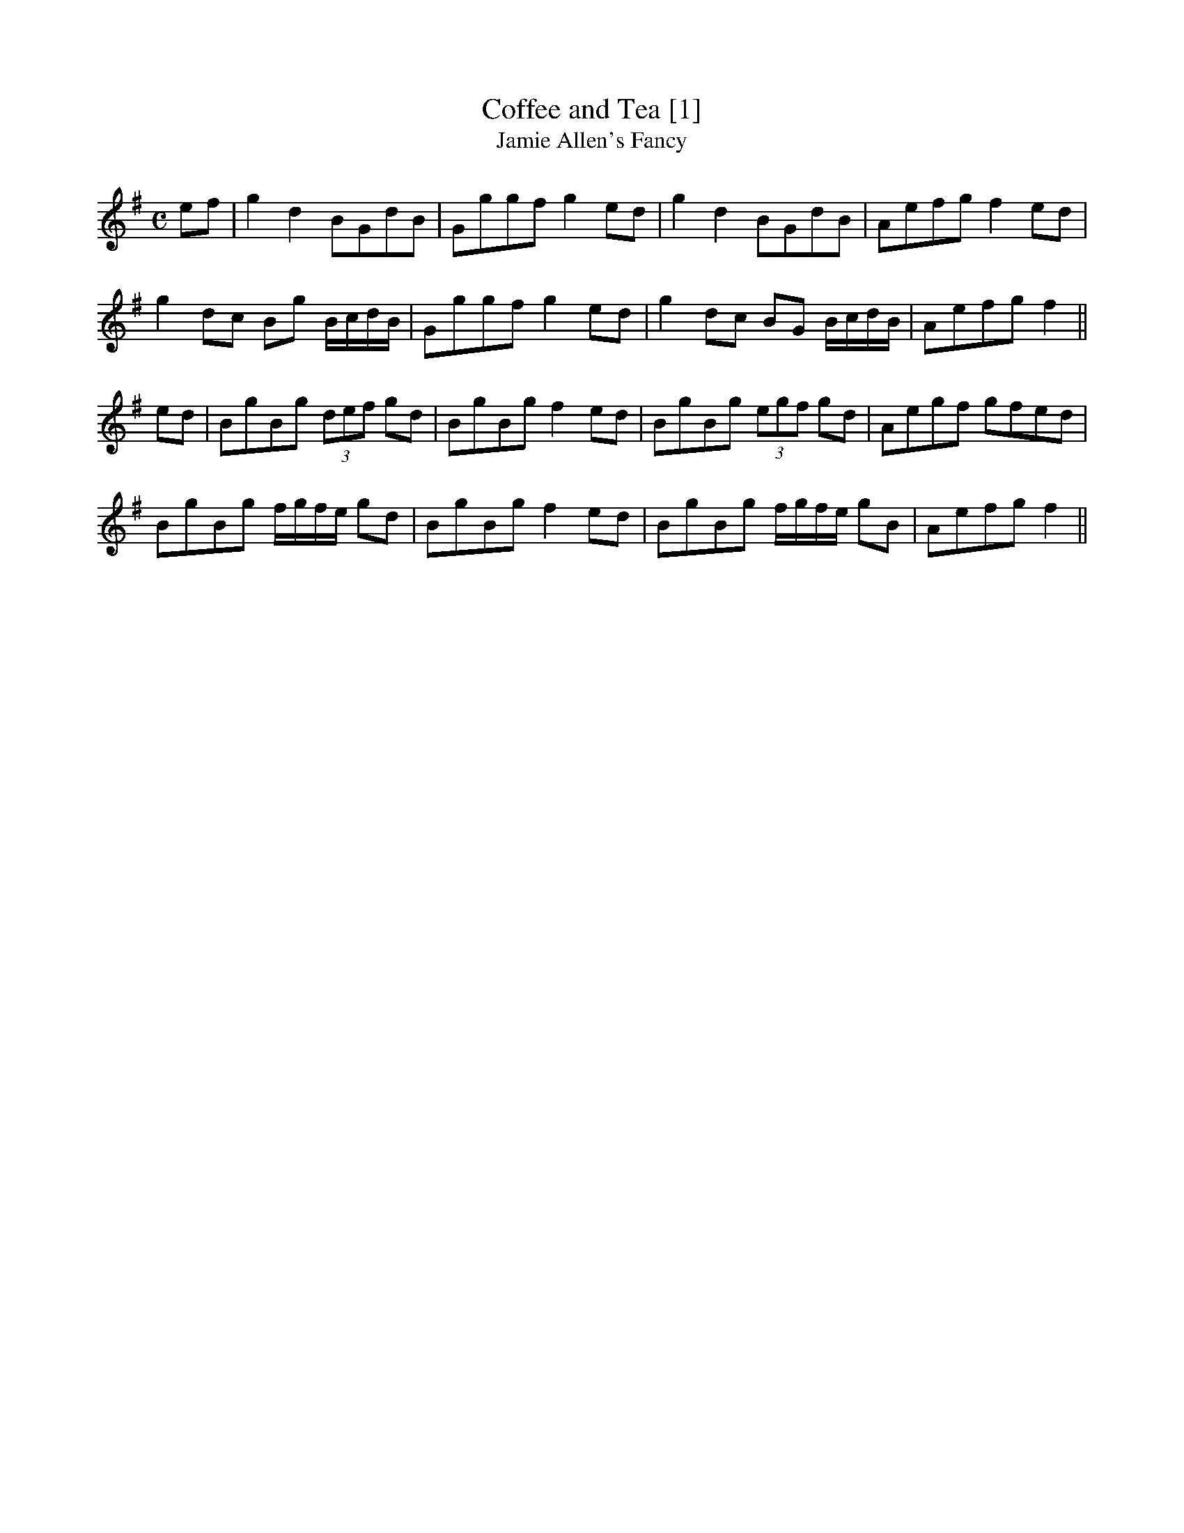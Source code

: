 X:2
T:Coffee and Tea [1]
T:Jamie Allen's Fancy
M:C
L:1/8
R:Reel
S:Bruce & Stokoe - Northumbrian Minstrelsy  (1882)
Z:AK/Fiddler's Companion
K:G
ef|g2d2 BGdB|Gggf g2ed|g2d2 BGdB|Aefg f2ed|
g2dc Bg B/c/d/B/ |Gggf g2 ed|g2 dc BG B/c/d/B/|Aefg f2||
ed|BgBg (3def gd|BgBg f2 ed |BgBg (3egf gd|Aegf gfed|
BgBg f/g/f/e/ gd|BgBg f2 ed|BgBg f/g/f/e/ gB| Aefg f2||
